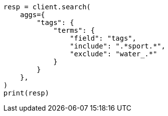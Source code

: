 // This file is autogenerated, DO NOT EDIT
// aggregations/bucket/terms-aggregation.asciidoc:543

[source, python]
----
resp = client.search(
    aggs={
        "tags": {
            "terms": {
                "field": "tags",
                "include": ".*sport.*",
                "exclude": "water_.*"
            }
        }
    },
)
print(resp)
----
